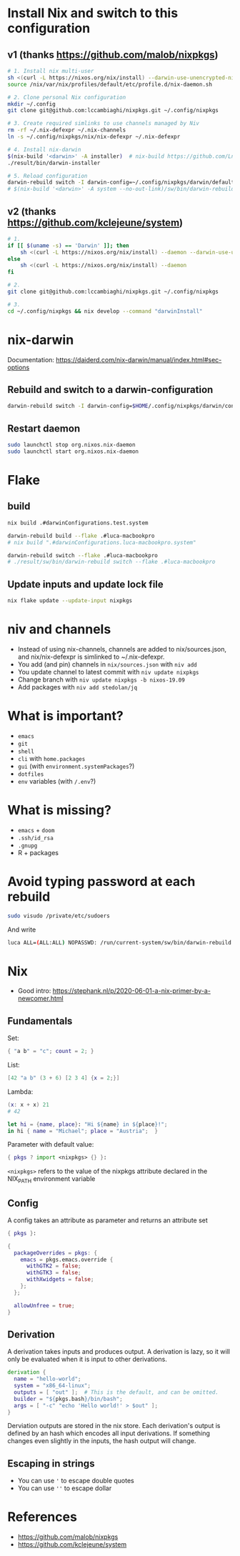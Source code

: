 #+STARTUP: content
* Install Nix and switch to this configuration
** v1 (thanks https://github.com/malob/nixpkgs)
#+begin_src sh
# 1. Install nix multi-user
sh <(curl -L https://nixos.org/nix/install) --darwin-use-unencrypted-nix-store-volume --daemon
source /nix/var/nix/profiles/default/etc/profile.d/nix-daemon.sh

# 2. Clone personal Nix configuration
mkdir ~/.config
git clone git@github.com:lccambiaghi/nixpkgs.git ~/.config/nixpkgs

# 3. Create required simlinks to use channels managed by Niv
rm -rf ~/.nix-defexpr ~/.nix-channels
ln -s ~/.config/nixpkgs/nix/nix-defexpr ~/.nix-defexpr

# 4. Install nix-darwin
$(nix-build '<darwin>' -A installer)  # nix-build https://github.com/LnL7/nix-darwin/archive/master.tar.gz -A installer
./result/bin/darwin-installer

# 5. Reload configuration
darwin-rebuild switch -I darwin-config=~/.config/nixpkgs/darwin/default.nix
# $(nix-build '<darwin>' -A system --no-out-link)/sw/bin/darwin-rebuild switch -I darwin-config=~/.config/nixpkgs/darwin/configuration.nix
#+end_src

** v2 (thanks https://github.com/kclejeune/system)
#+begin_src sh
# 1.
if [[ $(uname -s) == 'Darwin' ]]; then
    sh <(curl -L https://nixos.org/nix/install) --daemon --darwin-use-unencrypted-nix-store-volume
else
    sh <(curl -L https://nixos.org/nix/install) --daemon
fi

# 2.
git clone git@github.com:lccambiaghi/nixpkgs.git ~/.config/nixpkgs

# 3.
cd ~/.config/nixpkgs && nix develop --command "darwinInstall"
#+end_src

* nix-darwin
Documentation: https://daiderd.com/nix-darwin/manual/index.html#sec-options
** Rebuild and switch to a darwin-configuration
#+BEGIN_SRC sh
darwin-rebuild switch -I darwin-config=$HOME/.config/nixpkgs/darwin/configuration.nix
#+END_SRC

** Restart daemon
#+begin_src sh
sudo launchctl stop org.nixos.nix-daemon
sudo launchctl start org.nixos.nix-daemon
#+end_src

* Flake
** build
#+begin_src sh
nix build .#darwinConfigurations.test.system

darwin-rebuild build --flake .#luca-macbookpro
# nix build ".#darwinConfigurations.luca-macbookpro.system"

darwin-rebuild switch --flake .#luca-macbookpro
# ./result/sw/bin/darwin-rebuild switch --flake .#luca-macbookpro
#+end_src

** Update inputs and update lock file
#+begin_src sh
nix flake update --update-input nixpkgs
#+end_src

* niv and channels
- Instead of using nix-channels, channels are added to nix/sources.json, and nix/nix-defexpr is simlinked to ~/.nix-defexpr.
- You add (and pin) channels in ~nix/sources.json~ with ~niv add~
- You update channel to latest commit with =niv update nixpkgs=
- Change branch with =niv update nixpkgs -b nixos-19.09=
- Add packages with =niv add stedolan/jq=

* What is important?
- ~emacs~
- ~git~
- ~shell~
- ~cli~ with ~home.packages~
- ~gui~ (with ~environment.systemPackages~?)
- ~dotfiles~
- ~env~ variables (with ~/.env~?)
* What is missing?
- ~emacs~ + ~doom~
- ~.ssh/id_rsa~
- ~.gnupg~
- R + packages
* Avoid typing password at each rebuild
#+begin_src sh
sudo visudo /private/etc/sudoers
#+end_src

And write
#+begin_src sh
luca ALL=(ALL:ALL) NOPASSWD: /run/current-system/sw/bin/darwin-rebuild
#+end_src

* Nix
- Good intro: https://stephank.nl/p/2020-06-01-a-nix-primer-by-a-newcomer.html

** Fundamentals
Set:
#+begin_src nix
{ "a b" = "c"; count = 2; }
#+end_src

List:
#+begin_src nix
[42 "a b" (3 + 6) [2 3 4] {x = 2;}]
#+end_src

Lambda:
#+begin_src nix
(x: x + x) 21
# 42

let hi = {name, place}: "Hi ${name} in ${place}!";
in hi { name = "Michael"; place = "Austria";  }
#+end_src

Parameter with default value:
#+begin_src nix
{ pkgs ? import <nixpkgs> {} }:
#+end_src

~<nixpkgs>~ refers to the value of the nixpkgs attribute declared in the NIX_PATH environment variable

** Config
A config takes an attribute as parameter and returns an attribute set
#+begin_src nix
{ pkgs }:

{
  packageOverrides = pkgs: {
    emacs = pkgs.emacs.override {
      withGTK2 = false;
      withGTK3 = false;
      withXwidgets = false;
    };
  };

  allowUnfree = true;
}
#+end_src

** Derivation
A derivation takes inputs and produces output.
A derivation is lazy, so it will only be evaluated when it is input to other derivations.

#+begin_src nix
derivation {
  name = "hello-world";
  system = "x86_64-linux";
  outputs = [ "out" ];  # This is the default, and can be omitted.
  builder = "${pkgs.bash}/bin/bash";
  args = [ "-c" "echo 'Hello world!' > $out" ];
}
#+end_src

Derviation outputs are stored in the nix store.
Each derivation's output is defined by an hash which encodes all input derivations.
If something changes even slightly in the inputs, the hash output will change.
** Escaping in strings
- You can use ~'~ to escape double quotes
- You can use ~''~ to escape dollar
* References
- https://github.com/malob/nixpkgs
- https://github.com/kclejeune/system
